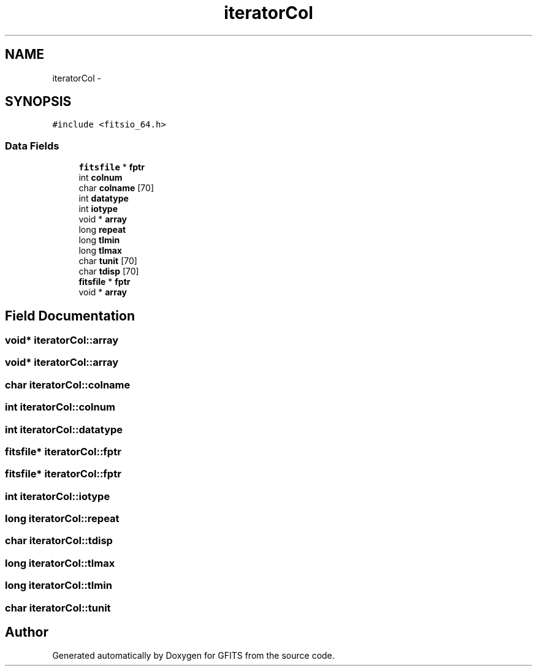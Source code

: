 .TH "iteratorCol" 3 "24 May 2012" "Version 13.6" "GFITS" \" -*- nroff -*-
.ad l
.nh
.SH NAME
iteratorCol \- 
.SH SYNOPSIS
.br
.PP
\fC#include <fitsio_64.h>\fP
.PP
.SS "Data Fields"

.in +1c
.ti -1c
.RI "\fBfitsfile\fP * \fBfptr\fP"
.br
.ti -1c
.RI "int \fBcolnum\fP"
.br
.ti -1c
.RI "char \fBcolname\fP [70]"
.br
.ti -1c
.RI "int \fBdatatype\fP"
.br
.ti -1c
.RI "int \fBiotype\fP"
.br
.ti -1c
.RI "void * \fBarray\fP"
.br
.ti -1c
.RI "long \fBrepeat\fP"
.br
.ti -1c
.RI "long \fBtlmin\fP"
.br
.ti -1c
.RI "long \fBtlmax\fP"
.br
.ti -1c
.RI "char \fBtunit\fP [70]"
.br
.ti -1c
.RI "char \fBtdisp\fP [70]"
.br
.ti -1c
.RI "\fBfitsfile\fP * \fBfptr\fP"
.br
.ti -1c
.RI "void * \fBarray\fP"
.br
.in -1c
.SH "Field Documentation"
.PP 
.SS "void* \fBiteratorCol::array\fP"
.PP
.SS "void* \fBiteratorCol::array\fP"
.PP
.SS "char \fBiteratorCol::colname\fP"
.PP
.SS "int \fBiteratorCol::colnum\fP"
.PP
.SS "int \fBiteratorCol::datatype\fP"
.PP
.SS "\fBfitsfile\fP* \fBiteratorCol::fptr\fP"
.PP
.SS "\fBfitsfile\fP* \fBiteratorCol::fptr\fP"
.PP
.SS "int \fBiteratorCol::iotype\fP"
.PP
.SS "long \fBiteratorCol::repeat\fP"
.PP
.SS "char \fBiteratorCol::tdisp\fP"
.PP
.SS "long \fBiteratorCol::tlmax\fP"
.PP
.SS "long \fBiteratorCol::tlmin\fP"
.PP
.SS "char \fBiteratorCol::tunit\fP"
.PP


.SH "Author"
.PP 
Generated automatically by Doxygen for GFITS from the source code.
